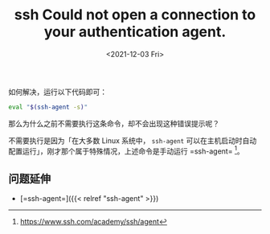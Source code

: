 #+TITLE: ssh Could not open a connection to your authentication agent.
#+DATE: <2021-12-03 Fri>
#+TAGS[]: 技术 SSH

如何解决，运行以下代码即可：

#+BEGIN_SRC sh
    eval "$(ssh-agent -s)"
#+END_SRC

那么为什么之前不需要执行这条命令，却不会出现这种错误提示呢？

不需要执行是因为「在大多数 Linux 系统中， =ssh-agent=
可以在主机启动时自动配置运行」，刚才那个属于特殊情况，上述命令是手动运行
=ssh-agent= [fn:1]。

** 问题延伸
   :PROPERTIES:
   :CUSTOM_ID: 问题延伸
   :END:

- [=ssh-agent=]({{< relref "ssh-agent" >}})

[fn:1] [[https://www.ssh.com/academy/ssh/agent]]
